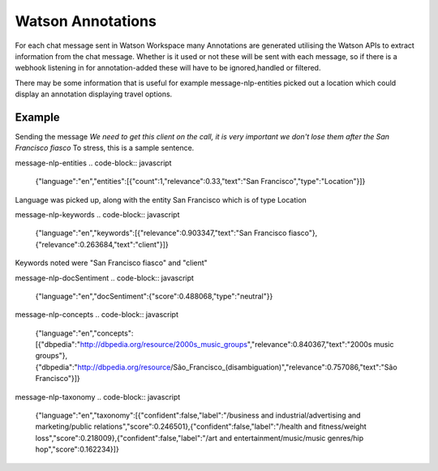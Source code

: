Watson Annotations
==================

For each chat message sent in Watson Workspace many Annotations are generated utilising the Watson APIs to extract
information from the chat message. Whether is it used or not these will be sent with each message, so if there is a
webhook listening in for annotation-added these will have to be ignored,handled or filtered.

There may be some information that is useful for example message-nlp-entities picked out a location which could display
an annotation displaying travel options.

Example
--------

Sending the message `We need to get this client on the call, it is very important we don't lose them after the San Francisco fiasco`
To stress, this is a sample sentence.

message-nlp-entities
.. code-block:: javascript

    {"language":"en","entities":[{"count":1,"relevance":0.33,"text":"San Francisco","type":"Location"}]}

Language was picked up, along with the entity San Francisco which is of type Location

message-nlp-keywords
.. code-block:: javascript

    {"language":"en","keywords":[{"relevance":0.903347,"text":"San Francisco fiasco"},{"relevance":0.263684,"text":"client"}]}

Keywords noted were "San Francisco fiasco" and "client"

message-nlp-docSentiment
.. code-block:: javascript

    {"language":"en","docSentiment":{"score":0.488068,"type":"neutral"}}

message-nlp-concepts
.. code-block:: javascript

    {"language":"en","concepts":[{"dbpedia":"http://dbpedia.org/resource/2000s_music_groups","relevance":0.840367,"text":"2000s music groups"},{"dbpedia":"http://dbpedia.org/resource/São_Francisco_(disambiguation)","relevance":0.757086,"text":"São Francisco"}]}

message-nlp-taxonomy
.. code-block:: javascript

    {"language":"en","taxonomy":[{"confident":false,"label":"/business and industrial/advertising and marketing/public relations","score":0.246501},{"confident":false,"label":"/health and fitness/weight loss","score":0.218009},{"confident":false,"label":"/art and entertainment/music/music genres/hip hop","score":0.162234}]}




